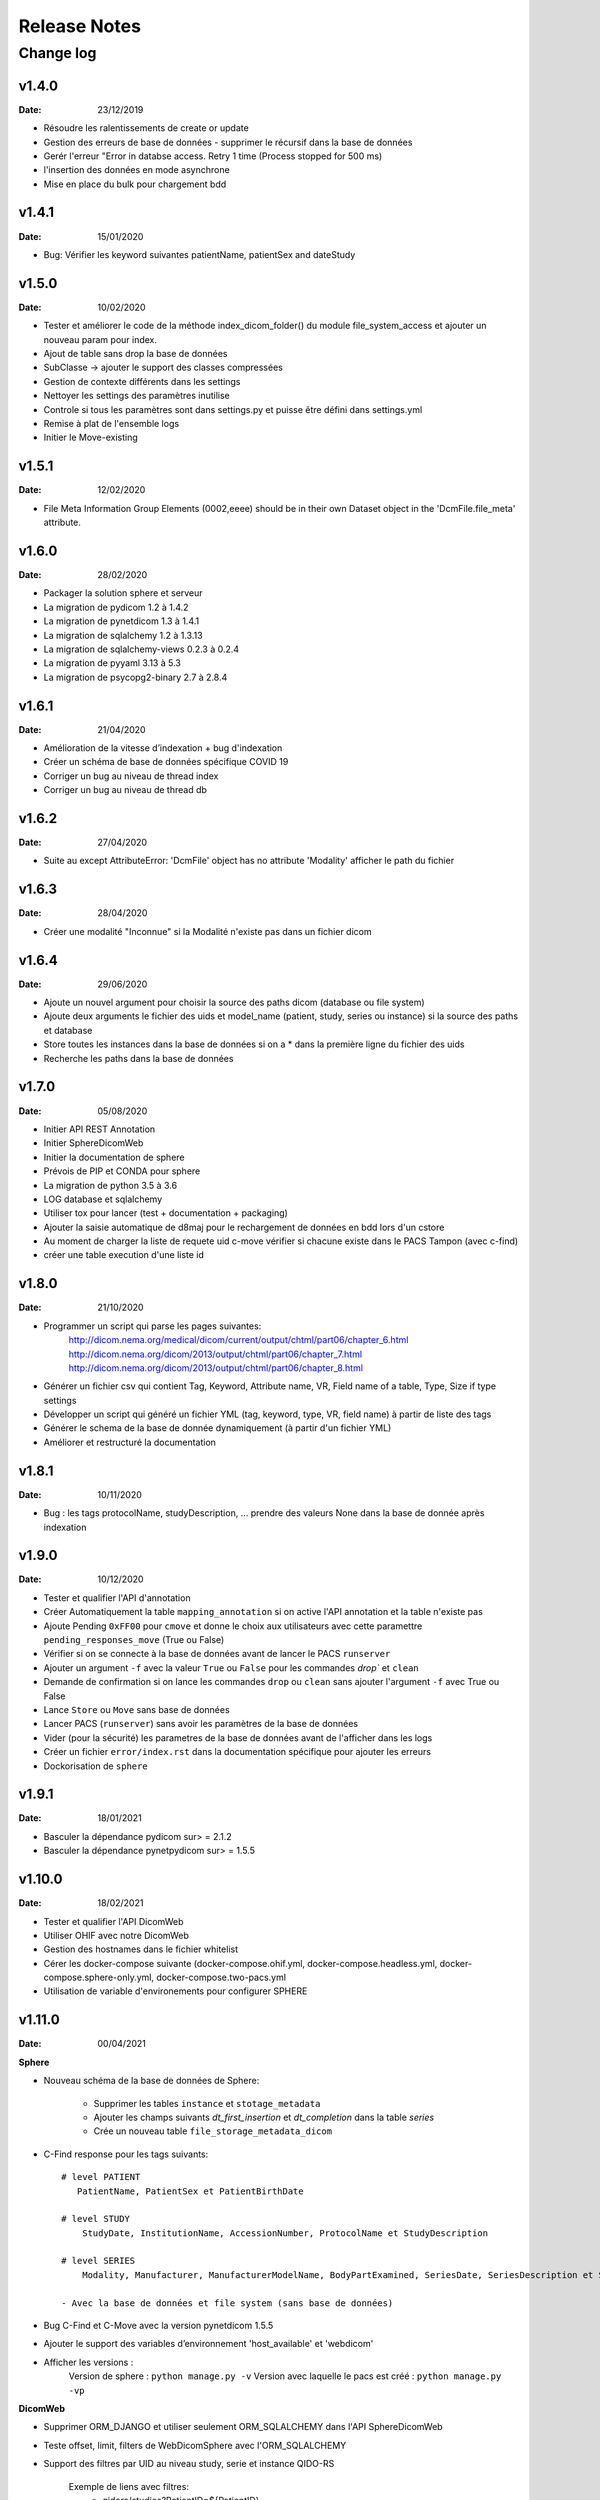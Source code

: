 .. _release_notes:

#############
Release Notes
#############

Change log
==========

v1.4.0
------
:Date: 23/12/2019

- Résoudre les ralentissements de create or update
- Gestion des erreurs de base de données - supprimer le récursif dans la base de données
- Gerér l'erreur "Error in databse access. Retry 1 time (Process stopped for 500 ms)
- l'insertion des données en mode asynchrone
- Mise en place du bulk pour chargement bdd

v1.4.1
------
:Date: 15/01/2020

- Bug: Vérifier les keyword suivantes patientName, patientSex and dateStudy

v1.5.0
------
:Date: 10/02/2020

- Tester et améliorer le code de la méthode index_dicom_folder() du module file_system_access et ajouter un nouveau param pour index.
- Ajout de table sans drop la base de données
- SubClasse -> ajouter le support des classes compressées
- Gestion de contexte différents dans les settings
- Nettoyer les settings des paramètres inutilise
- Controle si tous les paramètres sont dans settings.py et puisse être défini dans settings.yml
- Remise à plat de l'ensemble logs
- Initier  le Move-existing

v1.5.1
------
:Date: 12/02/2020

- File Meta Information Group Elements (0002,eeee) should be in their own Dataset object in the 'DcmFile.file_meta' attribute.

v1.6.0
------
:Date: 28/02/2020

- Packager la solution sphere et serveur
- La migration de pydicom 1.2 à 1.4.2
- La migration de pynetdicom 1.3 à 1.4.1
- La migration de sqlalchemy 1.2 à 1.3.13
- La migration de sqlalchemy-views 0.2.3 à 0.2.4
- La migration de pyyaml 3.13 à 5.3
- La migration de psycopg2-binary 2.7 à 2.8.4

v1.6.1
------
:Date: 21/04/2020

- Amélioration de la vitesse d’indexation + bug d'indexation
- Créer un schéma de base de données spécifique COVID 19
- Corriger un bug au niveau de thread index
- Corriger un bug au niveau de thread db

v1.6.2
------
:Date: 27/04/2020

- Suite au except AttributeError: 'DcmFile' object has no attribute 'Modality' afficher le path du fichier

v1.6.3
------
:Date: 28/04/2020

- Créer une modalité "Inconnue" si la Modalité n'existe pas dans un fichier dicom

v1.6.4
------
:Date: 29/06/2020

- Ajoute un nouvel argument pour choisir la source des paths dicom (database ou file system)
- Ajoute deux arguments le fichier des uids et model_name (patient, study, series ou instance) si la source des paths et database
- Store toutes les instances dans la base de données si on a * dans la première ligne du fichier des uids
- Recherche les paths dans la base de données

v1.7.0
------
:Date: 05/08/2020

- Initier API REST Annotation
- Initier SphereDicomWeb
- Initier la documentation de sphere
- Prévois de PIP et CONDA pour sphere
- La migration de python 3.5 à 3.6
- LOG database et sqlalchemy
- Utiliser tox pour lancer (test + documentation + packaging)
- Ajouter la saisie automatique de d8maj pour le rechargement de données en bdd lors d'un cstore
- Au moment de charger la liste de requete uid c-move vérifier si chacune existe dans le PACS Tampon (avec c-find)
- créer une table execution d'une liste id

v1.8.0
------
:Date: 21/10/2020

- Programmer un script qui parse les pages suivantes:
    http://dicom.nema.org/medical/dicom/current/output/chtml/part06/chapter_6.html
    http://dicom.nema.org/dicom/2013/output/chtml/part06/chapter_7.html
    http://dicom.nema.org/dicom/2013/output/chtml/part06/chapter_8.html
- Générer un fichier csv qui contient Tag, Keyword, Attribute name, VR, Field name of a table, Type, Size if type settings
- Développer un script qui généré un fichier YML (tag, keyword, type, VR, field name) à partir de liste des tags
- Générer le schema de la base de donnée dynamiquement (à partir d'un fichier YML)
- Améliorer et restructuré la documentation

v1.8.1
------
:Date: 10/11/2020

- Bug : les tags protocolName, studyDescription, ... prendre des valeurs None dans la base de donnée après indexation

v1.9.0
------
:Date: 10/12/2020

- Tester et qualifier l'API d'annotation
- Créer Automatiquement la table ``mapping_annotation`` si on active l'API annotation et la table n'existe pas
- Ajoute Pending ``0xFF00`` pour ``cmove`` et donne le choix aux utilisateurs avec cette paramettre ``pending_responses_move`` (True ou False)
- Vérifier si on se connecte à la base de données avant de lancer le PACS ``runserver``
- Ajouter un argument ``-f`` avec la valeur ``True`` ou ``False`` pour les commandes `drop`` et ``clean``
- Demande de confirmation si on lance les commandes ``drop`` ou ``clean`` sans ajouter l'argument ``-f`` avec True ou False
- Lance ``Store`` ou ``Move`` sans base de données
- Lancer PACS (``runserver``) sans avoir les paramètres de la base de données
- Vider (pour la sécurité) les parametres de la base de données avant de l'afficher dans les logs
- Créer un fichier ``error/index.rst`` dans la documentation spécifique pour ajouter les erreurs
- Dockorisation de ``sphere``

v1.9.1
------
:Date: 18/01/2021

- Basculer la dépendance pydicom sur> = 2.1.2
- Basculer la dépendance pynetpydicom sur> = 1.5.5

v1.10.0
-------
:Date: 18/02/2021

- Tester et qualifier l'API DicomWeb
- Utiliser OHIF avec notre DicomWeb
- Gestion des hostnames dans le fichier whitelist
- Cérer les docker-compose suivante (docker-compose.ohif.yml, docker-compose.headless.yml, docker-compose.sphere-only.yml, docker-compose.two-pacs.yml
- Utilisation de variable d'environements pour configurer SPHERE

v1.11.0
-------
:Date: 00/04/2021

**Sphere**

- Nouveau schéma de la base de données de Sphere:

    - Supprimer les tables ``instance`` et ``stotage_metadata``
    - Ajouter les champs suivants `dt_first_insertion` et `dt_completion` dans la table `series`
    - Crée un nouveau table ``file_storage_metadata_dicom``

- C-Find response pour les tags suivants::

    # level PATIENT
       PatientName, PatientSex et PatientBirthDate

    # level STUDY
        StudyDate, InstitutionName, AccessionNumber, ProtocolName et StudyDescription

    # level SERIES
        Modality, Manufacturer, ManufacturerModelName, BodyPartExamined, SeriesDate, SeriesDescription et StationName

    - Avec la base de données et file system (sans base de données)

- Bug C-Find et C-Move avec la version pynetdicom 1.5.5
- Ajouter le support des variables d’environnement 'host_available' et 'webdicom'

- Afficher les versions :
    Version de sphere : ``python manage.py -v``
    Version avec laquelle le pacs est créé : ``python manage.py -vp``

**DicomWeb**

- Supprimer ORM_DJANGO et utiliser seulement ORM_SQLALCHEMY dans l'API SphereDicomWeb
- Teste offset, limit, filters de WebDicomSphere avec l'ORM_SQLALCHEMY
- Support des filtres par UID au niveau study, serie et instance QIDO-RS

    Exemple de liens avec filtres:
        - qidors/studies?PatientID=${PatientID}
        - qidors/studies/{StudyInstanceUID}/series?PatientID=${PatientID}

    - Chercher avec un ou plusieurs critères
    - Chercher avec un ou plusieurs ``like`` (rechercher les enregistrements dont la valeur d’une colonne commence par telle ou telle lettre)
    - Chercher avec mixe entre critères et ``like``

- Coriger les URLs renvoient les métadonnées sous une forme non compatible `JSON DICOM <http://dicom.nema.org/dicom/2013/output/chtml/part18/sect_F.2.html>`_ sur l'endpoint QIDO-RS
- Supprimer le paramètre 'fmt' pour l'endpoint QIDO-RS
- Support du Header Accept pour déterminer le type de contenu à renvoyer pour l'endpoint QIDO-RS
- Supporter le paramètre 'includefield' pour l'endpoint QIDO-RS

v1.11.1
-------
:Date: 28/05/2021

**DicomWeb**

- Corriger mauvais encodage DICOMWeb

v1.11.2
-------
:Date: 05/07/2021

- Indexation bloquée lors d'ingestion de données DICOM

Bug::

    2021-06-15 07:30:39,845 :: index_data           :: WARNING  :: thread_index.py    :: line: 97   :: There is a problem in the main process, because we are in a loop for more than 5 minutes, the thread list: [<_MainThread(MainThread, started 140340329346880)>, <Thread(name='thread_index')>].

- Trop de clients postgres instanciés avec sqlalchemy sans être fermés

Bug::

    FATAL:  sorry, too many clients already

- Ajoute un sleep de n minutes entre chaque store de (patient_id, study_uid, series_uid ou instance_uid)
- Ajoute une parametre `sleep_in_store` pour définir le nombre de minutes de sleep entre les uids  (par default: 0)
- Store un uid de (patient, study, series ou instance) directe sans passer par un fichier (ajouter un argument `-UID` suivie par l'uid dans la commande `Store`)